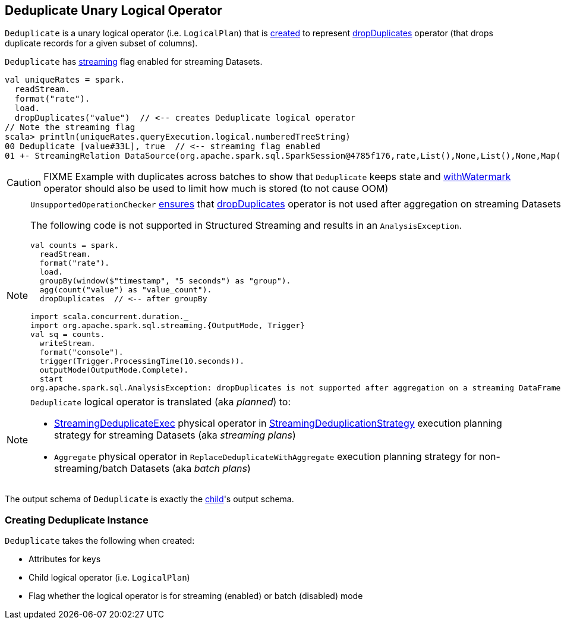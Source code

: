== [[Deduplicate]] Deduplicate Unary Logical Operator

`Deduplicate` is a unary logical operator (i.e. `LogicalPlan`) that is <<creating-instance, created>> to represent link:spark-sql-streaming-Dataset-operators.adoc#dropDuplicates[dropDuplicates] operator (that drops duplicate records for a given subset of columns).

`Deduplicate` has <<streaming, streaming>> flag enabled for streaming Datasets.

[source, scala]
----
val uniqueRates = spark.
  readStream.
  format("rate").
  load.
  dropDuplicates("value")  // <-- creates Deduplicate logical operator
// Note the streaming flag
scala> println(uniqueRates.queryExecution.logical.numberedTreeString)
00 Deduplicate [value#33L], true  // <-- streaming flag enabled
01 +- StreamingRelation DataSource(org.apache.spark.sql.SparkSession@4785f176,rate,List(),None,List(),None,Map(),None), rate, [timestamp#32, value#33L]
----

CAUTION: FIXME Example with duplicates across batches to show that `Deduplicate` keeps state and link:spark-sql-streaming-Dataset-operators.adoc#withWatermark[withWatermark] operator should also be used to limit how much is stored (to not cause OOM)

[NOTE]
====
`UnsupportedOperationChecker` link:spark-sql-streaming-UnsupportedOperationChecker.adoc#checkForStreaming[ensures] that link:spark-sql-streaming-Dataset-operators.adoc#dropDuplicates[dropDuplicates] operator is not used after aggregation on streaming Datasets.

The following code is not supported in Structured Streaming and results in an `AnalysisException`.

[source, scala]
----
val counts = spark.
  readStream.
  format("rate").
  load.
  groupBy(window($"timestamp", "5 seconds") as "group").
  agg(count("value") as "value_count").
  dropDuplicates  // <-- after groupBy

import scala.concurrent.duration._
import org.apache.spark.sql.streaming.{OutputMode, Trigger}
val sq = counts.
  writeStream.
  format("console").
  trigger(Trigger.ProcessingTime(10.seconds)).
  outputMode(OutputMode.Complete).
  start
org.apache.spark.sql.AnalysisException: dropDuplicates is not supported after aggregation on a streaming DataFrame/Dataset;;
----
====

[NOTE]
====
`Deduplicate` logical operator is translated (aka _planned_) to:

* link:spark-sql-streaming-StreamingDeduplicateExec.adoc[StreamingDeduplicateExec] physical operator in link:spark-sql-streaming-StreamingDeduplicationStrategy.adoc[StreamingDeduplicationStrategy] execution planning strategy for streaming Datasets (aka _streaming plans_)

* `Aggregate` physical operator in `ReplaceDeduplicateWithAggregate` execution planning strategy for non-streaming/batch Datasets (aka _batch plans_)
====

[[output]]
The output schema of `Deduplicate` is exactly the <<child, child>>'s output schema.

=== [[creating-instance]] Creating Deduplicate Instance

`Deduplicate` takes the following when created:

* [[keys]] Attributes for keys
* [[child]] Child logical operator (i.e. `LogicalPlan`)
* [[streaming]] Flag whether the logical operator is for streaming (enabled) or batch (disabled) mode
